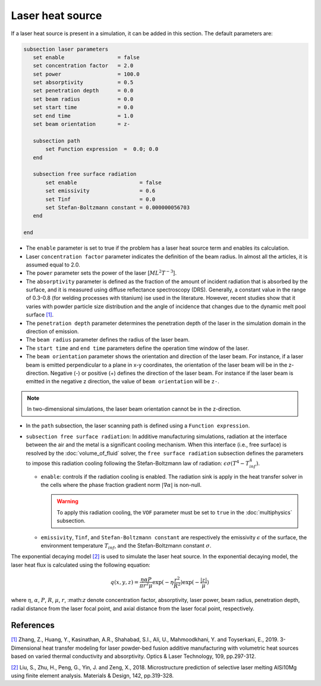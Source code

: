 Laser heat source
~~~~~~~~~~~~~~~~~~~~~~~~~~~~~

If a laser heat source is present in a simulation, it can be added in this section. The default parameters are:

.. code-block:: text

   subsection laser parameters
      set enable                 = false
      set concentration factor   = 2.0
      set power                  = 100.0
      set absorptivity           = 0.5
      set penetration depth      = 0.0
      set beam radius            = 0.0
      set start time             = 0.0
      set end time               = 1.0
      set beam orientation       = z-

      subsection path
          set Function expression  =  0.0; 0.0
      end

      subsection free surface radiation
          set enable                    = false
          set emissivity                = 0.6
          set Tinf                      = 0.0
          set Stefan-Boltzmann constant = 0.000000056703
      end

   end

* The ``enable`` parameter is set to true if the problem has a laser heat source term and enables its calculation.

* Laser ``concentration factor`` parameter indicates the definition of the beam radius. In almost all the articles, it is assumed equal to 2.0.

* The ``power`` parameter sets the power of the laser [:math:`ML^2T^{-3}`].

* The ``absorptivity`` parameter is defined as the fraction of the amount of incident radiation that is absorbed by the surface, and it is measured using diffuse reﬂectance spectroscopy (DRS). Generally, a constant value in the range of 0.3-0.8 (for welding processes with titanium) ise used in the literature. However, recent studies show that it varies with powder particle size distribution and the angle of incidence that changes due to the dynamic melt pool surface `[1] <https://doi.org/10.1016/j.optlastec.2018.08.012>`_.

* The ``penetration depth`` parameter determines the penetration depth of the laser in the simulation domain in the direction of emission.

* The ``beam radius`` parameter defines the radius of the laser beam.

* The ``start time`` and ``end time`` parameters define the operation time window of the laser.

* The ``beam orientation`` parameter shows the orientation and direction of the laser beam. For instance, if a laser beam is emitted perpendicular to a plane in x-y coordinates, the orientation of the laser beam will be in the z-direction. Negative (-) or positive (+) defines the direction of the laser beam. For instance if the laser beam is emitted in the negative z direction, the value of ``beam orientation`` will be ``z-``.

.. note::
    In two-dimensional simulations, the laser beam orientation cannot be in the z-direction.


* In the ``path`` subsection, the laser scanning path is defined using a ``Function expression``.

* ``subsection free surface radiation``: In additive manufacturing simulations, radiation at the interface between the air and the metal is a significant cooling mechanism. When this interface (i.e., free surface) is resolved by the :doc:`volume_of_fluid` solver, the ``free surface radiation`` subsection defines the parameters to impose this radiation cooling following the Stefan-Boltzmann law of radiation: :math:`\epsilon \sigma (T^4 - T_{inf}^4)`.

  * ``enable``: controls if the radiation cooling is enabled. The radiation sink is apply in the heat transfer solver in the cells where the phase fraction gradient norm :math:`|\nabla \alpha|` is non-null.

    .. warning::
        To apply this radiation cooling, the ``VOF`` parameter must be set to ``true`` in the :doc:`multiphysics` subsection.

  * ``emissivity``, ``Tinf``, and ``Stefan-Boltzmann constant`` are respectively the emissivity :math:`\epsilon` of the surface, the environment temperature :math:`T_{inf}`, and the Stefan-Boltzmann constant :math:`\sigma`.

The exponential decaying model `[2] <https://doi.org/10.1016/j.matdes.2018.01.022>`_ is used to simulate the laser heat source. In the exponential decaying model, the laser heat flux is calculated using the following equation:

    .. math::
        q(x,y,z) = \frac{\eta \alpha P}{\pi r^2 \mu} \exp{(-\eta \frac{r^2}{R^2})} \exp{(- \frac{|z|}{\mu})}


where :math:`\eta`, :math:`\alpha`, :math:`P`, :math:`R`, :math:`\mu`, :math:`r`, \:math:`z` denote concentration factor, absorptivity, laser power, beam radius, penetration depth, radial distance from the laser focal point, and axial distance from the laser focal point, respectively.

-----------
References
-----------
`[1] <https://doi.org/10.1016/j.optlastec.2018.08.012>`_ Zhang, Z., Huang, Y., Kasinathan, A.R., Shahabad, S.I., Ali, U., Mahmoodkhani, Y. and Toyserkani, E., 2019. 3-Dimensional heat transfer modeling for laser powder-bed fusion additive manufacturing with volumetric heat sources based on varied thermal conductivity and absorptivity. Optics & Laser Technology, 109, pp.297-312.

`[2] <https://doi.org/10.1016/j.matdes.2018.01.022>`_ Liu, S., Zhu, H., Peng, G., Yin, J. and Zeng, X., 2018. Microstructure prediction of selective laser melting AlSi10Mg using finite element analysis. Materials & Design, 142, pp.319-328.
